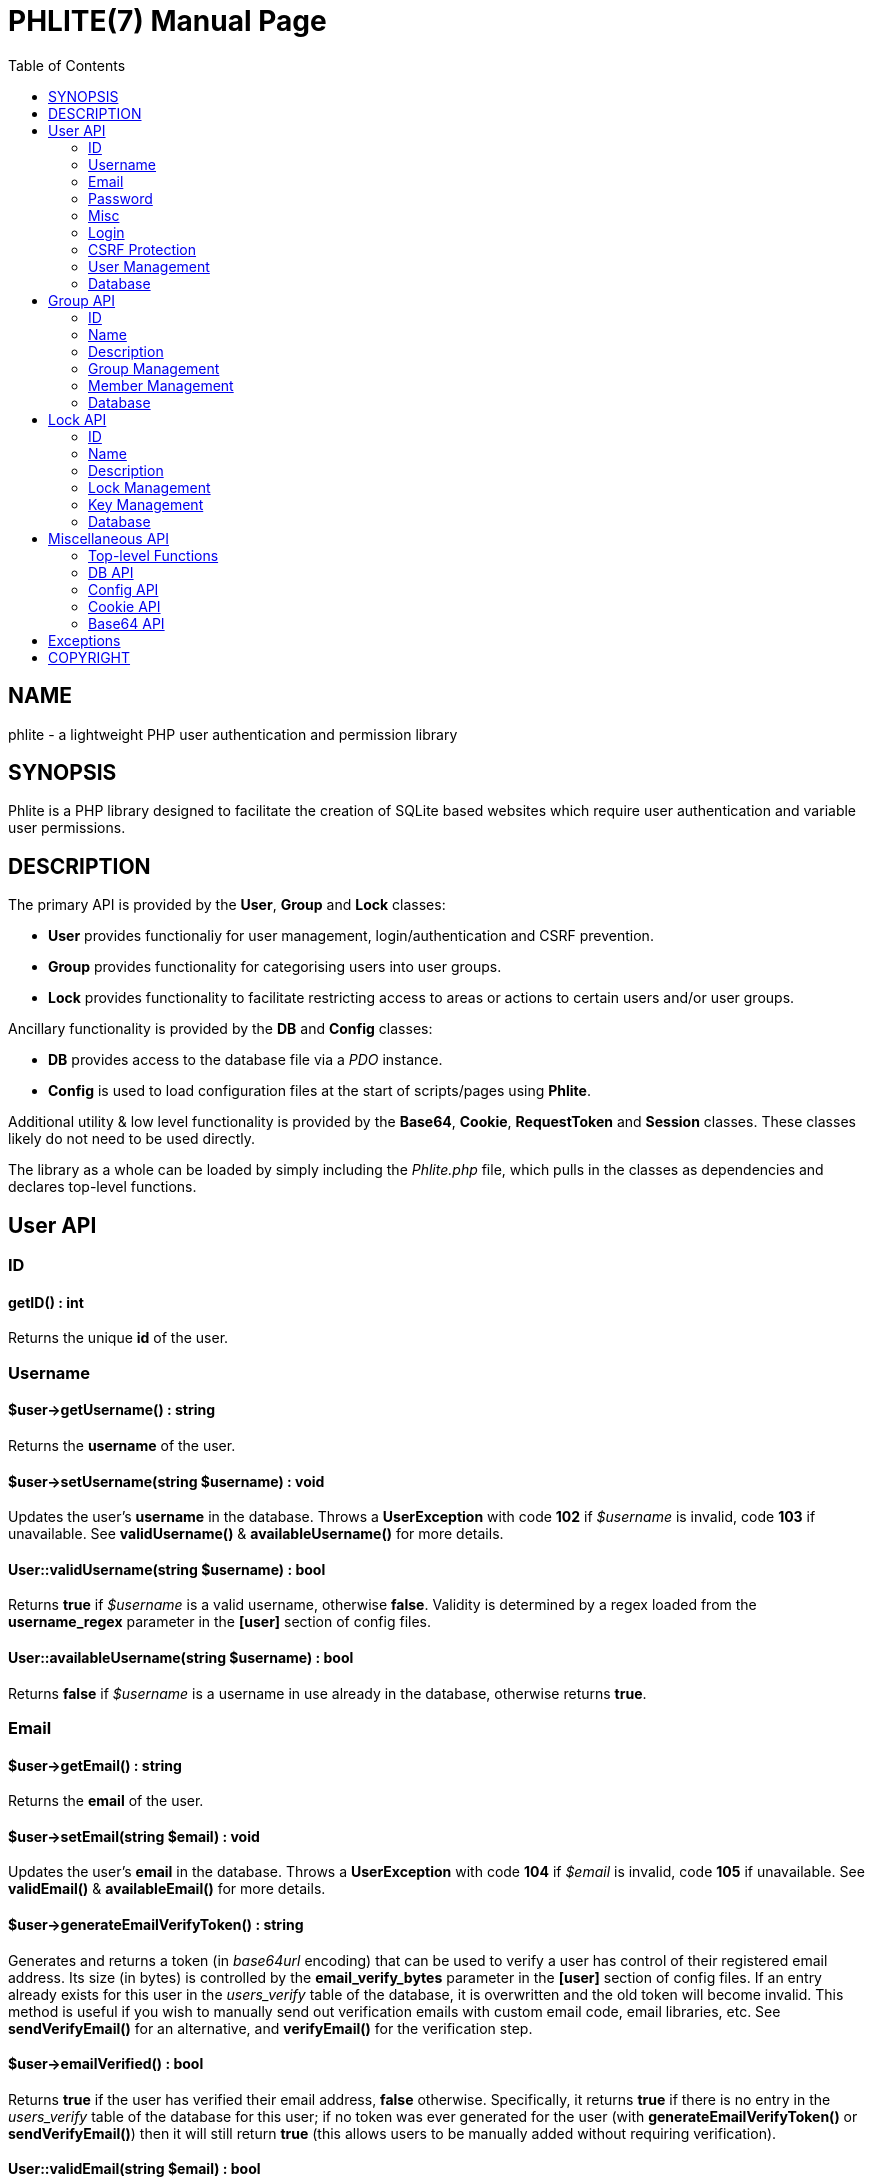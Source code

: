 = PHLITE(7)
Joey Sabey <GameFreak7744@gmail.com>
v0.1.0
:doctype: manpage
:compat-mode:
:manmanual: Phlite Manual
:mansource: Phlite
//left alignment fails with asciidoc, requiring asciidoctor
:toc: left
//3 levels might be preferable, but produces too large a toc without left alignment
:toclevels: 2


== NAME
phlite - a lightweight PHP user authentication and permission library


== SYNOPSIS
Phlite is a PHP library designed to facilitate the creation of SQLite based websites which require user authentication and variable user permissions.


== DESCRIPTION
The primary API is provided by the *User*, *Group* and *Lock* classes:

* *User* provides functionaliy for user management, login/authentication and CSRF prevention.
* *Group* provides functionality for categorising users into user groups.
* *Lock* provides functionality to facilitate restricting access to areas or actions to certain users and/or user groups.

Ancillary functionality is provided by the *DB* and *Config* classes:

* *DB* provides access to the database file via a 'PDO' instance.
* *Config* is used to load configuration files at the start of scripts/pages using *Phlite*.

Additional utility & low level functionality is provided by the *Base64*, *Cookie*, *RequestToken* and *Session* classes.
These classes likely do not need to be used directly.

The library as a whole can be loaded by simply including the 'Phlite.php' file, which pulls in the classes as dependencies and declares top-level functions.


<<<<<<<<<<<<<<<<<<<<<<<<<<<<<<<<<<<<<<<<<<<<<<<<<<<<<<<<<<<<<<<<<<<<<<<<<<<<<<<

== User API

=== ID

==== getID() : int

Returns the unique *id* of the user.


=== Username

==== $user->getUsername() : string

Returns the *username* of the user.


==== $user->setUsername(string $username) : void

Updates the user's *username* in the database.
Throws a *UserException* with code *102* if '$username' is invalid, code *103* if unavailable.
See *validUsername()* & *availableUsername()* for more details.


==== User::validUsername(string $username) : bool

Returns *true* if '$username' is a valid username, otherwise *false*.
Validity is determined by a regex loaded from the *username_regex* parameter in the *[user]* section of config files.


==== User::availableUsername(string $username) : bool

Returns *false* if '$username' is a username in use already in the database, otherwise returns *true*.


=== Email

==== $user->getEmail() : string

Returns the *email* of the user.


==== $user->setEmail(string $email) : void

Updates the user's *email* in the database.
Throws a *UserException* with code *104* if '$email' is invalid, code *105* if unavailable.
See *validEmail()* & *availableEmail()* for more details.


==== $user->generateEmailVerifyToken() : string

Generates and returns a token (in 'base64url' encoding) that can be used to verify a user has control of their registered email address.
Its size (in bytes) is controlled by the *email_verify_bytes* parameter in the *[user]* section of config files.
If an entry already exists for this user in the 'users_verify' table of the database, it is overwritten and the old token will become invalid.
This method is useful if you wish to manually send out verification emails with custom email code, email libraries, etc.
See *sendVerifyEmail()* for an alternative, and *verifyEmail()* for the verification step.


==== $user->emailVerified() : bool
Returns *true* if the user has verified their email address, *false* otherwise.
Specifically, it returns *true* if there is no entry in the 'users_verify' table of the database for this user;
if no token was ever generated for the user (with *generateEmailVerifyToken()* or *sendVerifyEmail()*) then it will still return *true* (this allows users to be manually added without requiring verification).


==== User::validEmail(string $email) : bool

Returns *true* if '$email' is a \'valid' email, otherwise *false*.
Validity is determined by a regex loaded from the *email_regex* parameter in the *[user]* section of config files.


==== User::availableEmail(string $email) : bool

Returns *false* if '$email' is an email in use already in the database, otherwise returns *true*.


=== Password

==== $user->setPassword(string $password) : void

Updates the user's *password* in the database.
The password is currently always hashed with the 'BCRYPT' algorithm with the cost being controlled by the *password_hash_cost* config parameter under the *[user]* section.
Throws a *UserException* with code *106* if '$password' is invalid.
See *validPassword()* for more details.


==== $user->checkPassword(string $password) : bool

Returns *true* if '$password' matches the stored hash, *false* otherwise.


==== User::validPassword(string $password) : bool

Returns *true* if '$password' is a valid password, otherwise *false*.
Validity is determined by a regex loaded from the *password_regex* parameter in the *[user]* section of config files.


=== Misc

==== getRegisterTime() : int

Returns a UNIX timestamp of the time the user was added to the database.


=== Login

==== User::login(string $username, string $password) : array

Attempts to start a new session for the user specified by '$username', authenticating with '$password'.
If successful cookie headers will be sent meaning this function must be called before any output.
Returns an array with details of the login attempt.
The *success* key is a boolean which is *true* on successful logins, *false* on failures.

For failures there will be an *code* key indicating the reason the login attempt failed with one of the codes from the *User::LOGIN_ERROR[]* array.
Possible codes are;
'NO_USERNAME',
'NO_PASSWORD',
'NO_SUCH_USER',
'INCORRECT_PASSWORD',
'USER_IN_COOLDOWN' &
'FREQUENCY_EXCEEDED'

For successes there will be a *user* key containing a *User* object represnting the logged in user, along with a *session* key containing an id:key string.


==== User::logout() : void

Ends any session currently associated with the browser accessing the page it is called from.
This function needs to send cookie headers and so must be called before any output.


=== CSRF Protection

==== $user->generateRequestToken() : string

Returns a token which can be used in HTML forms to protect against 'CSRF' attacks.
Config parameters for request tokens are in the *[request_token]* section of config files:

* *max* controls how many request tokens can be active and valid for each user simultaneously.
* *bytes* controls how many pseudo-random bytes are used to generate the token.
* *hash_cost* controls the cost parameter of the hashing algorithm (currently always 'BCRYPT') used to hash the token before storing it in the database.
* *ttl* controls the number of seconds (from script execution time) that tokens will be considered valid for.


==== $user->checkRequestToken(string $token) : bool

Returns *true* if '$token' matches any tokens generated previously for the user with *generateRequestToken()*.
Returns *false* if the token has timed out (exceeded the *ttl*) or does not match.
Once a token has been used once it is removed from the database and subsequent attempts to verify it will return *false*.


=== User Management

==== __construct(int $id)

The *User* constructor accepts the *id* of a user in the database as '$id'.
If no user with that id can be found it will throw a *UserException* with code *101*.


==== User::add(string $username, string $password, string $email) : User

Attempts to add a new user to the database with the '$username', '$email' and '$password' provided, returning a *User* object representing the new user.
Throws a *UserException* on failure with one of the following codes:

* *102* - invalid username
* *103* - unavailable username
* *104* - invalid email address
* *105* - unavailable email address
* *106* - invalid password

See
*validUsername()*,
*availableUsername()*,
*validEmail()*,
*availableEmail()* &
*validPassword()*
for more details.


==== $user->remove() : void

Removes the user from the database.


==== User::getCurrent() : ?User

Returns either a *User* object representing the currently logged in user, or *NULL* if no user is logged in.


==== User::getAll() : array

Returns an array of *User* objects representing all users in the database.


==== User::getByID(int $id) : ?User

Returns a *User* representing the user referenced by '$id', or *NULL* if no user with that id found.


==== User::getByUsername(string $username) : ?User

Returns a *User* representing the user referenced by '$username', or *NULL* if no user with that username found.


==== User::getByEmail(string $email) : ?User

Returns a *User* representing the user referenced by '$email', or *NULL* if no user with that email found.


=== Database

==== User::setupDB() : void

Loads database schemas for the
*users*,
*users_verify*,
*users_sessions*,
*users_logins* &
*users_request_tokens*
tables from the following schema files:

* 'sql/users.sql'
* 'sql/users_verify.sql'
* 'sql/users_sessions.sql'
* 'sql/users_logins.sql'
* 'sql/users_request_tokens.sql'


<<<<<<<<<<<<<<<<<<<<<<<<<<<<<<<<<<<<<<<<<<<<<<<<<<<<<<<<<<<<<<<<<<<<<<<<<<<<<<<

== Group API

=== ID

==== $group->getID() : int

Returns the unique *id* of the group.


=== Name

==== $group->getName() : string

Returns the *name* of the group.


==== $group->setName(string $name) : void

Updates the group's *name* in the database.
Throws a *GroupException* with code *202* if '$name' is invalid, *203* if unavailable.
See *validName()* & *availableName()* for more details.


==== Group::validName(string $name) : bool

Returns *true* if '$name' is a valid group name, otherwise *false*.
Validity is determined by a regex loaded from the *name_regex* parameter in the *[group]* section of config files.


==== Group::availableName(string $name) : bool

Returns *false* if '$name' is a group name in use already in the database, otherwise *true*.


=== Description

==== $group->getDescription() : ?string

Returns the *description* of the group.


==== $group->setDescription(?string $description) : void

Updates the group's *description* in the database.
Throws a *GroupException* with code *204* if '$description' is invalid.
See *validDescription()* for more details.


==== Group::validDescription(?string $description) : bool

Returns *true* if '$description' is a valid group description, otherwise *false*.
Validity is determined by a regex loaded from the *description_regex* parameter in the *[group]* section of config files.


=== Group Management

==== __construct(int $id)

The *Group* constructor accepts the *id* of a group in the database as '$id'.
If no group with that id can be found it will throw a *GroupException* with code *201*.


==== Group::add(string $name, ?string $description = NULL) : Group

Attempts to add a new group to the database with the '$name' and '$description' provided, returning a *Group* object representing the new group.
Throws a *GroupException* on failute with one of the following codes:

* *202* - invalid group name
* *203* - unavailable group name
* *204* - invalid group description

See
*validName()*,
*availableName()* &
*validDescription()*
for more details.


==== $group->remove() : void

Removes the group from the database.


==== Group::getAll() : array

Returns an array of *Group* objects representing all groups in the database.


==== Group::getByID(int $id) : ?Group

Returns a *Group* representing the group referenced by '$id', or *NULL* if no group with that id found.


//TODO: move this if it gets changed to User->getGroups() in source
==== Group::getByUser(User $user) : array

Returns an array of *Group* objects representing all groups which '$user' is a member of.


=== Member Management

==== $group->addMember(User $user) : void

Adds '$user' to the group in the database.


==== $group->getMembers() : array

Returns an array of *User* objects representing the group's members.


==== $group->containsMember(User $user) : bool

Returns *true* if group contains '$user', otherwise *false*.


==== $group->removeMember(User $user) : void

Removes '$user' from the group in the database.


=== Database

==== Group::setupDB() : void

Loads database schemas for the
*groups* &
*groups_members*
tables from the following schema files:

* 'sql/groups.sql'
* 'sql/groups_members.sql'


<<<<<<<<<<<<<<<<<<<<<<<<<<<<<<<<<<<<<<<<<<<<<<<<<<<<<<<<<<<<<<<<<<<<<<<<<<<<<<<

== Lock API

=== ID

==== $lock->getID() : int

Returns the unique *id* of the lock.


=== Name

==== $lock->getName() : string

Returns the *name* of the lock.


==== $lock->setName(string $name) : void

Updates the lock's *name* in the database.
Throws a *LockException* with code *302* if '$name' is invalid, code *303* if unavailable.
See *validName()* & *availableName()* for more details.


==== Lock::validName(string $name) : bool

Returns *true* if '$name' is a valid lock name, otherwise *false*.
Validity is determined by a regex loaded from the *name_regex* parameter in the *[lock]* section of config files.


==== Lock::availableName(string $name) : bool

Returns *false* if '$name' is a lock name in use already in the database, otherwise *true*.


=== Description

==== $lock->getDescription() : ?string

Returns the *description* of the lock.


==== $lock->setDescription(?string $description) : void

Updates the lock's *description* in the database.
Throws a *LockException* with code *304* if '$description' is invalid.
See *validDescription()* for more details.


==== Lock::validDescription(?string $description) : bool

Returns *true* if '$description' is a valid lock description, otherwise *false*.
Validity is determined by a regex loaded from the *description_regex* parameter in the *[lock]* section of config files.


=== Lock Management

==== __construct(int $id)

The *Lock* constructor accepts the *id* of a lock in the database as '$id'.
If no lock with that id can be found it will throw a *LockException* with code *301*.


==== Lock::add(string $name, ?string $description = NULL) : Lock

Attempts to add a new lock to the database with the '$name' and '$description' provided, returning a *Lock* object representing the new lock.
Throws a *LockException* on failure with one of the following codes:

* *302* - invalid lock name
* *303* - unavailable lock name
* *304* - invalid lock description

See
*validName()*,
*availableName()* &
*validDescription()*
for more details.


==== $lock->remove() : void

Removes the lock from the database.


==== Lock::getAll() : array

Returns an array of *Lock* objects representing all locks in the database.


==== Lock::getByID(int $id) : ?Lock

Returns a *Lock* representing the lock referenced by '$id', or *NULL* if no lock with that id found.


==== Lock::getByGroup(Group $group) : array

Returns an array of *Lock* objects representing all locks which '$group' holds \'keys' for.


==== Lock::getByUser(User $user, bool $includeGroups = true) : array

Returns an array of *Lock* objects representing all locks which '$user' holds \'keys' for.
If '$includeGroups' is set to *true* then locks for which groups the user is a member of hold \'keys' for are included in the array.


=== Key Management

==== $lock->grantGroupKey(Group $group) : void

Registers '$group' as having a \'key' to this lock in the 'locks_group_keys' table of the database.
This allows the group to be verified with *checkGroupKey()* (and its members to be verified with *checkUserKey()*).


==== $lock->checkGroupKey(Group $group) : bool

Returns *true* if '$group' is registered as having a \'key' to this lock in the 'locks_group_keys' table in the database, otherwise *false*.


==== $lock->revokeGroupKey(Group $group) : void

Removes the \'key' for this lock registered for '$group' in the 'locks_group_keys' table in the database (if one exists).


==== $lock->getGroups() : array

Returns an array of groups that hold a \'key' to this lock in the 'locks_group_keys' table of the database.


==== $lock->grantUserKey(User $user) : void

Registers '$user' as having a \'key' to this lock in the 'locks_user_keys' table of the database.
This allows the user to be verified with *checkUserKey()*.


==== $lock->checkUserKey(User $user, bool $checkGroups = true) : bool

Returns *true* if '$user' is registered as having a \'key' to this lock in the 'locks_user_keys' table in the database.
Additionally returns *true* if '$checkGroups' is set to *true* and any of the groups the user is a member of are registered as having a key in the 'locks_group_keys' table.
Returns *false* otherwise.


==== $lock->revokeUserKey(User $user) : void

Removes the \'key' for this lock registered for '$user' in the 'locks_user_keys' table in the database (if one exists).


==== $lock->getUsers(bool $includeGroups = false) : array

Returns an array of users that hold a \'key' to this lock in the 'locks_user_keys' table of the database.
Additionally if '$includeGroups' is set to *true* users that are members of groups that are registered as holding \'keys' in the 'locks_group_keys' table will also be included in the array.


=== Database

==== Lock::setupDB() : void

Loads database schemas for the
*locks*,
*locks_group_keys* &
*locks_user_keys*
tables from the following schema files:

* 'sql/locks.sql'
* 'sql/locks_group_keys.sql'
* 'sql/locks_user_keys.sql'


<<<<<<<<<<<<<<<<<<<<<<<<<<<<<<<<<<<<<<<<<<<<<<<<<<<<<<<<<<<<<<<<<<<<<<<<<<<<<<<

== Miscellaneous API

=== Top-level Functions

==== setupDB() : void

This function will create all database tables, indexes, views, etc. that are required by 'Phlite' by calling the *setupDB()* static methods of necessary classes.
As such this function needs to be called once to initalise the database before most methods will function.
Please note however that *Config::load()* should obviously be called 'before' this function so the database path will be correct.


=== DB API

==== DB::get() : PDO

Returns a 'PDO' object allowing access to the database.


==== DB::prepare(string $sql) : PDOStatement

Convenience method to prepare an SQL statement for the database.


==== DB::exec(string $sql) : int

Convenience method to execute an SQL statement which does not expect any returned data on the database.
Implemented as a pass-through to an *exec()* call on the underlying 'PDO' object representing the database, including the returned integer.


==== DB::execFile(string $file) : int

Reads the file specified by '$file' (which may be anywhere in the include path) and passes it through to *DB::exec()*.


=== Config API

==== Config::load(?string $file = NULL) : void

Loads configuration parameters from the file identified by '$file' (which may reside anywhere in the include path).
Note that the default parameters from 'defaults.cfg' will be loaded first, and calls to this method patch over those defaults, allowing for partial (and perhaps multiple) config files.

If '$file' is set to *NULL* (and no config is already loaded) then 'defaults.cfg' will be loaded, but nothing else is done.
You do not have to call the method this way yourself.


==== Config::get(string $section, string $param) : mixed

Returns the value of the config parameter specified by '$param' from the section specified by '$section'.


=== Cookie API

==== Cookie::send(string $key, ?string $value, ?int $duration = NULL) : void

Sends out a cookie keyed by '$key' with a value of '$value'.
The '$duration' parameter defines how long (in seconds, from now) the cookie remains valid.
If '$duration' is *NULL* then the duration is defined by the *default_ttl* parameter in the *[cookie]* section of config files.
Other config parameters which control cookies are
*path*,
*domain*,
*secure* &
*http_only*.
Note that as this method sends headers it must be called before output to function.


==== Cookie::clear(string $key) : void

Clears the cookie identified by '$key'.
Note that as this method sends headers it must be called before output to function.


=== Base64 API

==== Base64::encode(string $s) : string

Encodes a string in the 'base64url' format (as described by RFC 4648).


==== Base64::decode(string $s) : string

Decodes a string that has been encoded in the 'base64url' format (as described by RFC 4648).


<<<<<<<<<<<<<<<<<<<<<<<<<<<<<<<<<<<<<<<<<<<<<<<<<<<<<<<<<<<<<<<<<<<<<<<<<<<<<<<

== Exceptions

.UserException
|======================================================
|Code |Name                 |Message

|101  |USER_NOT_FOUND       |User not found
|102  |USERNAME_INVALID     |Invalid username
|103  |USERNAME_UNAVAILABLE |Unavailable username
|104  |EMAIL_INVALID        |Invalid email address
|105  |EMAIL_UNAVAILABLE    |Unavailable email address
|106  |PASSWORD_INVALID     |Invalid password
|107  |ALREADY_VERIFIED     |Email already verified
|======================================================


.GroupException
|======================================================
|Code |Name                 |Message

|201  |GROUP_NOT_FOUND      |Group not found
|202  |NAME_INVALID         |Invalid group name
|203  |NAME_UNAVAILABLE     |Unavailable group name
|204  |DESCRIPTION_INVALID  |Invalid group description
|======================================================


.LockException
|======================================================
|Code |Name                 |Message

|301  |LOCK_NOT_FOUND       |Lock not found
|302  |NAME_INVALID         |Invalid lock name
|303  |NAME_UNAVAILABLE     |Unavailable lock name
|304  |DESCRIPTION_INVALID  |Invalid lock description
|======================================================


.SessionException
|======================================================
|Code |Name                 |Message

|401  |SESSION_NOT_FOUND    |Session not found
|======================================================


.RequestTokenException
|======================================================
|Code |Name                 |Message

|501  |TOKEN_NOT_FOUND      |Request token not found
|======================================================


<<<<<<<<<<<<<<<<<<<<<<<<<<<<<<<<<<<<<<<<<<<<<<<<<<<<<<<<<<<<<<<<<<<<<<<<<<<<<<<

== COPYRIGHT

Copyright (C) 2017 Joey Sabey <GameFreak7744@gmail.com>

Phlite is licensed under the MIT licence, a copy of which is included in the 'LICENCE' file.


